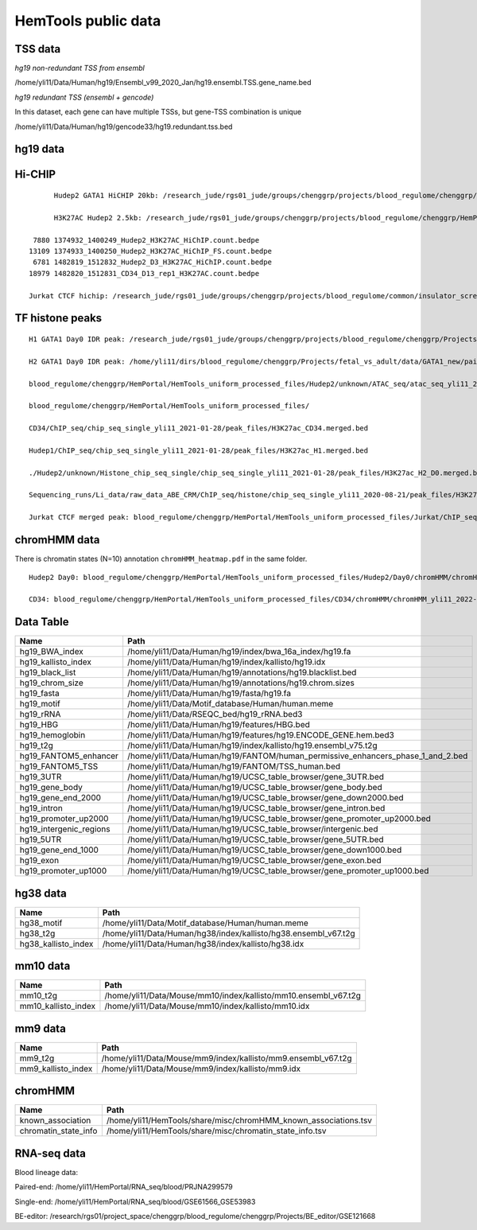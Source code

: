 HemTools public data
====================




TSS data
----


*hg19 non-redundant TSS from ensembl*

/home/yli11/Data/Human/hg19/Ensembl_v99_2020_Jan/hg19.ensembl.TSS.gene_name.bed

*hg19 redundant TSS (ensembl + gencode)*

In this dataset, each gene can have multiple TSSs, but gene-TSS combination is unique

/home/yli11/Data/Human/hg19/gencode33/hg19.redundant.tss.bed

hg19 data
---------


Hi-CHIP
--------

::

	Hudep2 GATA1 HiCHIP 20kb: /research_jude/rgs01_jude/groups/chenggrp/projects/blood_regulome/chenggrp/Projects/jchen6/GATA1_TFBS_ABE8e_screening/pre-test_vali/HiChIP/merged/GATA1_ATAC_P_to_all_results/GATA1_H2_HiCHIP/fihichip_results/FitHiChIP_Peak2ALL_b20000_L10000_U2000000/P2PBckgr_0/Coverage_Bias/FitHiC_BiasCorr/Merge_Nearby_Interactions/GATA1_H2_HiCHIP.interactions_FitHiC_Q0.05_MergeNearContacts.bed

	H3K27AC Hudep2 2.5kb: /research_jude/rgs01_jude/groups/chenggrp/projects/blood_regulome/chenggrp/HemPortal/HemTools_uniform_processed_files/HICHIP

   7880 1374932_1400249_Hudep2_H3K27AC_HiChIP.count.bedpe
  13109 1374933_1400250_Hudep2_H3K27AC_HiChIP_FS.count.bedpe
   6781 1482819_1512832_Hudep2_D3_H3K27AC_HiChIP.count.bedpe
  18979 1482820_1512831_CD34_D13_rep1_H3K27AC.count.bedpe

  Jurkat CTCF hichip: /research_jude/rgs01_jude/groups/chenggrp/projects/blood_regulome/common/insulator_screen/insulator_oligo_screen/hichip_dove_raw_data/hichip_dshresth_2022-09-09/ctcf_hichip/merged_CTCF_peak.fithichip_005.results/FitHiChIP_Peak2ALL_b5000_L10000_U2000000/P2PBckgr_0/Coverage_Bias/FitHiC_BiasCorr/ctcf_hichip.interactions_FitHiC_Q0.05.bed



TF histone peaks
--------------

::


	H1 GATA1 Day0 IDR peak: /research_jude/rgs01_jude/groups/chenggrp/projects/blood_regulome/chenggrp/Projects/fetal_vs_adult/data/GATA1_new/pair_end/PE-chip-seq_qqi_2019-03-21/IDR_peak/idr_peaks_qqi_2020-05-16_13c13bb9aad9/idr_peaks.rmblck.merged_peaks.bed

	H2 GATA1 Day0 IDR peak: /home/yli11/dirs/blood_regulome/chenggrp/Projects/fetal_vs_adult/data/GATA1_new/pair_end/PE-chip-seq_qqi_2019-03-21/IDR_peak/idr_peaks_qqi_2020-06-04/idr_peaks.rmblck.merged_peaks.bed
	
	blood_regulome/chenggrp/HemPortal/HemTools_uniform_processed_files/Hudep2/unknown/ATAC_seq/atac_seq_yli11_2020-06-12/peak_files/H2_ATAC_peak.union.bed

	blood_regulome/chenggrp/HemPortal/HemTools_uniform_processed_files/

	CD34/ChIP_seq/chip_seq_single_yli11_2021-01-28/peak_files/H3K27ac_CD34.merged.bed

	Hudep1/ChIP_seq/chip_seq_single_yli11_2021-01-28/peak_files/H3K27ac_H1.merged.bed

	./Hudep2/unknown/Histone_chip_seq_single/chip_seq_single_yli11_2021-01-28/peak_files/H3K27ac_H2_D0.merged.bed

	Sequencing_runs/Li_data/raw_data_ABE_CRM/ChIP_seq/histone/chip_seq_single_yli11_2020-08-21/peak_files/H3K27ac_H2_D3.merged.bed

	Jurkat CTCF merged peak: blood_regulome/chenggrp/HemPortal/HemTools_uniform_processed_files/Jurkat/ChIP_seq/CTCF/Jurkat_CTCF.merged.bed


chromHMM data
-------

There is chromatin states (N=10) annotation ``chromHMM_heatmap.pdf`` in the same folder. 

::
	
	Hudep2 Day0: blood_regulome/chenggrp/HemPortal/HemTools_uniform_processed_files/Hudep2/Day0/chromHMM/chromHMM_yli11_2022-09-01/learned_model_10/myCellLine_10_segments.bed

	CD34: blood_regulome/chenggrp/HemPortal/HemTools_uniform_processed_files/CD34/chromHMM/chromHMM_yli11_2022-09-01/learned_model_10/myCellLine_10_segments.bed



Data Table
--------

+-----------------------------+-----------------------------------------------------------------------------------------+
| Name                        | Path                                                                                    |
+=============================+=========================================================================================+
| hg19\_BWA\_index            | /home/yli11/Data/Human/hg19/index/bwa\_16a\_index/hg19.fa                               |
+-----------------------------+-----------------------------------------------------------------------------------------+
| hg19\_kallisto\_index       | /home/yli11/Data/Human/hg19/index/kallisto/hg19.idx                                     |
+-----------------------------+-----------------------------------------------------------------------------------------+
| hg19\_black\_list           | /home/yli11/Data/Human/hg19/annotations/hg19.blacklist.bed                              |
+-----------------------------+-----------------------------------------------------------------------------------------+
| hg19\_chrom\_size           | /home/yli11/Data/Human/hg19/annotations/hg19.chrom.sizes                                |
+-----------------------------+-----------------------------------------------------------------------------------------+
| hg19\_fasta                 | /home/yli11/Data/Human/hg19/fasta/hg19.fa                                               |
+-----------------------------+-----------------------------------------------------------------------------------------+
| hg19\_motif                 | /home/yli11/Data/Motif\_database/Human/human.meme                                       |
+-----------------------------+-----------------------------------------------------------------------------------------+
| hg19\_rRNA                  | /home/yli11/Data/RSEQC\_bed/hg19\_rRNA.bed3                                             |
+-----------------------------+-----------------------------------------------------------------------------------------+
| hg19\_HBG                   | /home/yli11/Data/Human/hg19/features/HBG.bed                                            |
+-----------------------------+-----------------------------------------------------------------------------------------+
| hg19\_hemoglobin            | /home/yli11/Data/Human/hg19/features/hg19.ENCODE\_GENE.hem.bed3                         |
+-----------------------------+-----------------------------------------------------------------------------------------+
| hg19\_t2g                   | /home/yli11/Data/Human/hg19/index/kallisto/hg19.ensembl\_v75.t2g                        |
+-----------------------------+-----------------------------------------------------------------------------------------+
| hg19\_FANTOM5\_enhancer     | /home/yli11/Data/Human/hg19/FANTOM/human\_permissive\_enhancers\_phase\_1\_and\_2.bed   |
+-----------------------------+-----------------------------------------------------------------------------------------+
| hg19\_FANTOM5\_TSS          | /home/yli11/Data/Human/hg19/FANTOM/TSS\_human.bed                                       |
+-----------------------------+-----------------------------------------------------------------------------------------+
| hg19\_3UTR                  | /home/yli11/Data/Human/hg19/UCSC\_table\_browser/gene\_3UTR.bed                         |
+-----------------------------+-----------------------------------------------------------------------------------------+
| hg19\_gene\_body            | /home/yli11/Data/Human/hg19/UCSC\_table\_browser/gene\_body.bed                         |
+-----------------------------+-----------------------------------------------------------------------------------------+
| hg19\_gene\_end\_2000       | /home/yli11/Data/Human/hg19/UCSC\_table\_browser/gene\_down2000.bed                     |
+-----------------------------+-----------------------------------------------------------------------------------------+
| hg19\_intron                | /home/yli11/Data/Human/hg19/UCSC\_table\_browser/gene\_intron.bed                       |
+-----------------------------+-----------------------------------------------------------------------------------------+
| hg19\_promoter\_up2000      | /home/yli11/Data/Human/hg19/UCSC\_table\_browser/gene\_promoter\_up2000.bed             |
+-----------------------------+-----------------------------------------------------------------------------------------+
| hg19\_intergenic\_regions   | /home/yli11/Data/Human/hg19/UCSC\_table\_browser/intergenic.bed                         |
+-----------------------------+-----------------------------------------------------------------------------------------+
| hg19\_5UTR                  | /home/yli11/Data/Human/hg19/UCSC\_table\_browser/gene\_5UTR.bed                         |
+-----------------------------+-----------------------------------------------------------------------------------------+
| hg19\_gene\_end\_1000       | /home/yli11/Data/Human/hg19/UCSC\_table\_browser/gene\_down1000.bed                     |
+-----------------------------+-----------------------------------------------------------------------------------------+
| hg19\_exon                  | /home/yli11/Data/Human/hg19/UCSC\_table\_browser/gene\_exon.bed                         |
+-----------------------------+-----------------------------------------------------------------------------------------+
| hg19\_promoter\_up1000      | /home/yli11/Data/Human/hg19/UCSC\_table\_browser/gene\_promoter\_up1000.bed             |
+-----------------------------+-----------------------------------------------------------------------------------------+

hg38 data
---------

+-------------------------+--------------------------------------------------------------------+
| Name                    | Path                                                               |
+=========================+====================================================================+
| hg38\_motif             | /home/yli11/Data/Motif\_database/Human/human.meme                  |
+-------------------------+--------------------------------------------------------------------+
| hg38\_t2g               | /home/yli11/Data/Human/hg38/index/kallisto/hg38.ensembl\_v67.t2g   |
+-------------------------+--------------------------------------------------------------------+
| hg38\_kallisto\_index   | /home/yli11/Data/Human/hg38/index/kallisto/hg38.idx                |
+-------------------------+--------------------------------------------------------------------+

mm10 data
---------

+-------------------------+--------------------------------------------------------------------+
| Name                    | Path                                                               |
+=========================+====================================================================+
| mm10\_t2g               | /home/yli11/Data/Mouse/mm10/index/kallisto/mm10.ensembl\_v67.t2g   |
+-------------------------+--------------------------------------------------------------------+
| mm10\_kallisto\_index   | /home/yli11/Data/Mouse/mm10/index/kallisto/mm10.idx                |
+-------------------------+--------------------------------------------------------------------+

mm9 data
--------

+------------------------+------------------------------------------------------------------+
| Name                   | Path                                                             |
+========================+==================================================================+
| mm9\_t2g               | /home/yli11/Data/Mouse/mm9/index/kallisto/mm9.ensembl\_v67.t2g   |
+------------------------+------------------------------------------------------------------+
| mm9\_kallisto\_index   | /home/yli11/Data/Mouse/mm9/index/kallisto/mm9.idx                |
+------------------------+------------------------------------------------------------------+

chromHMM
--------

+--------------------------+---------------------------------------------------------------------+
| Name                     | Path                                                                |
+==========================+=====================================================================+
| known\_association       | /home/yli11/HemTools/share/misc/chromHMM\_known\_associations.tsv   |
+--------------------------+---------------------------------------------------------------------+
| chromatin\_state\_info   | /home/yli11/HemTools/share/misc/chromatin\_state\_info.tsv          |
+--------------------------+---------------------------------------------------------------------+

RNA-seq data
------------

Blood lineage data:

Paired-end: /home/yli11/HemPortal/RNA_seq/blood/PRJNA299579

Single-end: /home/yli11/HemPortal/RNA_seq/blood/GSE61566_GSE53983

BE-editor: /research/rgs01/project_space/chenggrp/blood_regulome/chenggrp/Projects/BE_editor/GSE121668

